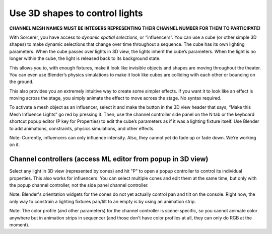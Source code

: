 Use 3D shapes to control lights
============================================

.. figure:: ../source/_static/influencers.png
   :align: center
   :alt: Influencers
   :width: 700px


**CHANNEL MESH NAMES MUST BE INTEGERS REPRESENTING THEIR CHANNEL NUMBER FOR THEM TO PARTICIPATE!**

With Sorcerer, you have access to *dynamic spatial selections*, or “influencers”.  You can use a cube (or other simple 3D shapes) to make dynamic selections that change over time throughout a sequence. The cube has its own lighting parameters. When the cube passes over lights in 3D view, the lights inherit the cube’s parameters. When the light is no longer within the cube, the light is released back to its background state. 

This allows you to, with enough fixtures, make it look like invisible objects and shapes are moving throughout the theater. You can even use Blender’s physics simulations to make it look like cubes are colliding with each other or bouncing on the ground.

This also provides you an extremely intuitive way to create some simpler effects. If you want it to look like an effect is moving across the stage, you simply animate the effect to move across the stage. No syntax required.

To activate a mesh object as an influencer, select it and make the button in the 3D view header that says, “Make this Mesh Influence Lights” go red by pressing it. Then, use the channel controller side panel on the N tab or the keyboard shortcut popup editor (P key for Properties) to edit the cube’s parameters as if it was a lighting fixture itself. Use Blender to add animations, constraints, physics simulations, and other effects. 

Note: Currently, influencers can only influence intensity. Also, they cannot yet do fade up or fade down. We're working on it.

Channel controllers (access ML editor from popup in 3D view)
------------------------------
Select any light in 3D view (represented by cones) and hit "P" to open a popup controller to control its individual properties. This also works for influencers. You can select multiple cones and edit them at the same time, but only with the popup channel controller, not the side panel channel controller.

Note: Blender's orientation widgets for the cones do not yet actually control pan and tilt on the console. Right now, the only way to constrain a lighting fixtures pan/tilt to an empty is by using an animation strip.

Note: The color profile (and other parameters) for the channel controller is scene-specific, so you cannot animate color anywhere but in animation strips in sequencer (and those don't have color profiles at all, they can only do RGB at the moment). 

